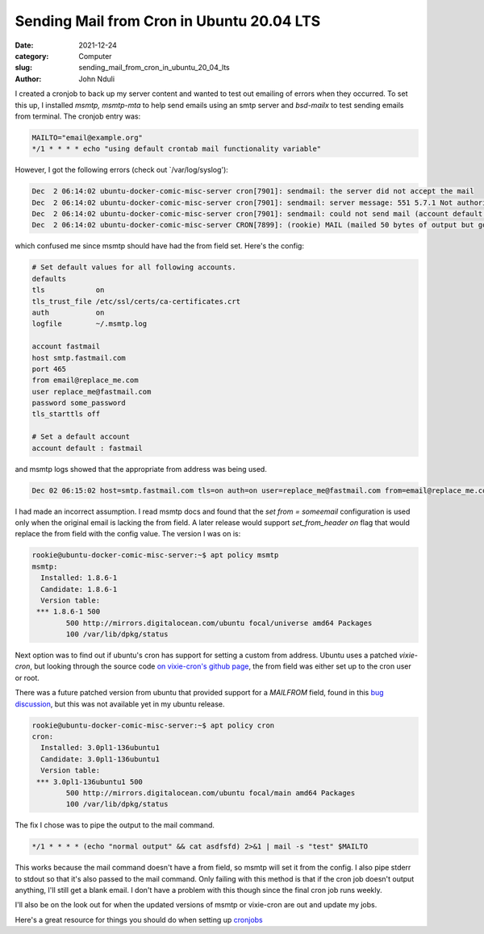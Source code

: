 ##########################################
Sending Mail from Cron in Ubuntu 20.04 LTS
##########################################

:date: 2021-12-24
:category: Computer
:slug: sending_mail_from_cron_in_ubuntu_20_04_lts
:author: John Nduli

.. TODO: set and find ubuntu version I'm using

I created a cronjob to back up my server content and wanted to test out
emailing of errors when they occurred. To set this up, I installed
`msmtp, msmtp-mta` to help send emails using an smtp server and
`bsd-mailx` to test sending emails from terminal. The cronjob entry was:

.. code-block:: cron

    MAILTO="email@example.org"
    */1 * * * * echo "using default crontab mail functionality variable"

However, I got the following errors (check out `/var/log/syslog'):

.. code-block:: bash

    Dec  2 06:14:02 ubuntu-docker-comic-misc-server cron[7901]: sendmail: the server did not accept the mail
    Dec  2 06:14:02 ubuntu-docker-comic-misc-server cron[7901]: sendmail: server message: 551 5.7.1 Not authorised to send from this header address
    Dec  2 06:14:02 ubuntu-docker-comic-misc-server cron[7901]: sendmail: could not send mail (account default from /home/rookie/.config/msmtp/config)
    Dec  2 06:14:02 ubuntu-docker-comic-misc-server CRON[7899]: (rookie) MAIL (mailed 50 bytes of output but got status 0x0045 from MTA#012)


which confused me since msmtp should have had the from field set. Here's
the config:

.. code-block:: config

    # Set default values for all following accounts.
    defaults
    tls            on
    tls_trust_file /etc/ssl/certs/ca-certificates.crt
    auth           on
    logfile        ~/.msmtp.log

    account fastmail
    host smtp.fastmail.com
    port 465
    from email@replace_me.com
    user replace_me@fastmail.com
    password some_password
    tls_starttls off

    # Set a default account
    account default : fastmail


and msmtp logs showed that the appropriate from address was being used.

.. code-block:: bash

    Dec 02 06:15:02 host=smtp.fastmail.com tls=on auth=on user=replace_me@fastmail.com from=email@replace_me.com recipients=email@example.org smtpstatus=551 smtpmsg='551 5.7.1 Not authorised to send from this header address' errormsg='the server did not accept the mail' exitcode=EX_UNAVAILABLE


I had made an incorrect assumption. I read msmtp docs and found that the
`set from = someemail` configuration is used only when the original
email is lacking the from field. A later release would support
`set_from_header on` flag that would replace the from field with the
config value. The version I was on is:

.. code-block:: bash

    rookie@ubuntu-docker-comic-misc-server:~$ apt policy msmtp
    msmtp:
      Installed: 1.8.6-1
      Candidate: 1.8.6-1
      Version table:
     *** 1.8.6-1 500
            500 http://mirrors.digitalocean.com/ubuntu focal/universe amd64 Packages
            100 /var/lib/dpkg/status


Next option was to find out if ubuntu's cron has support for setting a
custom from address. Ubuntu uses a patched `vixie-cron`, but looking
through the source code `on vixie-cron's github page
<https://github.com/vixie/cron/blob/690fc534c7316e2cf6ff16b8e83ba7734b5186d2/do_command.c#L432>`_,
the from field was either set up to the cron user or root.

There was a future patched version from ubuntu that provided support for
a `MAILFROM` field, found in this `bug discussion
<https://bugs.launchpad.net/ubuntu/+source/cron/+bug/1750051>`_, but
this was not available yet in my ubuntu release.

.. code-block:: bash

    rookie@ubuntu-docker-comic-misc-server:~$ apt policy cron
    cron:
      Installed: 3.0pl1-136ubuntu1
      Candidate: 3.0pl1-136ubuntu1
      Version table:
     *** 3.0pl1-136ubuntu1 500
            500 http://mirrors.digitalocean.com/ubuntu focal/main amd64 Packages
            100 /var/lib/dpkg/status

The fix I chose was to pipe the output to the mail command.

.. code-block:: cron

    */1 * * * * (echo "normal output" && cat asdfsfd) 2>&1 | mail -s "test" $MAILTO

This works because the mail command doesn't have a from field, so msmtp
will set it from the config. I also pipe stderr to stdout so that it's
also passed to the mail command. Only failing with this method is that
if the cron job doesn't output anything, I'll still get a blank email. I
don't have a problem with this though since the final cron job runs
weekly.

I'll also be on the look out for when the updated versions of msmtp or
vixie-cron are out and update my jobs.

Here's a great resource for things you should do when setting up
`cronjobs <https://blog.sanctum.geek.nz/cron-best-practices/>`_
